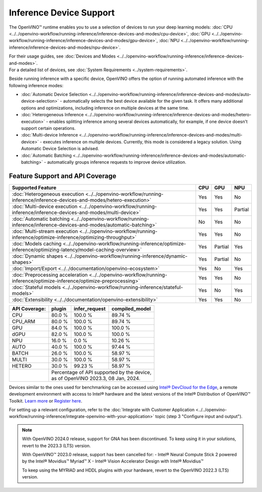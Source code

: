 .. {#openvino_supported_devices}


Inference Device Support
========================

.. meta::
   :description: Check the list of devices used by OpenVINO to run inference
                 of deep learning models.


The OpenVINO™ runtime enables you to use a selection of devices to run your
deep learning models:
:doc:`CPU <../../openvino-workflow/running-inference/inference-devices-and-modes/cpu-device>`,
:doc:`GPU <../../openvino-workflow/running-inference/inference-devices-and-modes/gpu-device>`,
:doc:`NPU <../../openvino-workflow/running-inference/inference-devices-and-modes/npu-device>`.

| For their usage guides, see :doc:`Devices and Modes <../../openvino-workflow/running-inference/inference-devices-and-modes>`.
| For a detailed list of devices, see :doc:`System Requirements <../system-requirements>`.

Beside running inference with a specific device,
OpenVINO offers the option of running automated inference with the following inference modes:

* :doc:`Automatic Device Selection <../../openvino-workflow/running-inference/inference-devices-and-modes/auto-device-selection>` - automatically selects the best device
  available for the given task. It offers many additional options and optimizations, including inference on
  multiple devices at the same time.
* :doc:`Heterogeneous Inference <../../openvino-workflow/running-inference/inference-devices-and-modes/hetero-execution>` - enables splitting inference among several devices
  automatically, for example, if one device doesn't support certain operations.
* :doc:`Multi-device Inference <../../openvino-workflow/running-inference/inference-devices-and-modes/multi-device>` - executes inference on multiple devices.
  Currently, this mode is considered a legacy solution. Using Automatic Device Selection is advised.
* :doc:`Automatic Batching <../../openvino-workflow/running-inference/inference-devices-and-modes/automatic-batching>` - automatically groups inference requests to improve
  device utilization.



Feature Support and API Coverage
#################################

=============================================================================================================================== ======= ========== ===========
 Supported Feature                                                                                                               CPU     GPU        NPU
=============================================================================================================================== ======= ========== ===========
 :doc:`Heterogeneous execution <../../openvino-workflow/running-inference/inference-devices-and-modes/hetero-execution>`         Yes     Yes        No
 :doc:`Multi-device execution <../../openvino-workflow/running-inference/inference-devices-and-modes/multi-device>`              Yes     Yes        Partial
 :doc:`Automatic batching <../../openvino-workflow/running-inference/inference-devices-and-modes/automatic-batching>`            No      Yes        No
 :doc:`Multi-stream execution <../../openvino-workflow/running-inference/optimize-inference/optimizing-throughput>`              Yes     Yes        No
 :doc:`Models caching <../../openvino-workflow/running-inference/optimize-inference/optimizing-latency/model-caching-overview>`  Yes     Partial    Yes
 :doc:`Dynamic shapes <../../openvino-workflow/running-inference/dynamic-shapes>`                                                Yes     Partial    No
 :doc:`Import/Export <../../documentation/openvino-ecosystem>`                                                                   Yes     No         Yes
 :doc:`Preprocessing acceleration <../../openvino-workflow/running-inference/optimize-inference/optimize-preprocessing>`         Yes     Yes        No
 :doc:`Stateful models <../../openvino-workflow/running-inference/stateful-models>`                                              Yes     No         Yes
 :doc:`Extensibility <../../documentation/openvino-extensibility>`                                                               Yes     Yes        No
=============================================================================================================================== ======= ========== ===========


+-------------------------+-----------+------------------+-------------------+
| **API Coverage:**       | plugin    | infer_request    | compiled_model    |
+=========================+===========+==================+===================+
| CPU                     | 80.0 %    | 100.0 %          | 89.74 %           |
+-------------------------+-----------+------------------+-------------------+
| CPU_ARM                 | 80.0 %    | 100.0 %          | 89.74 %           |
+-------------------------+-----------+------------------+-------------------+
| GPU                     | 84.0 %    | 100.0 %          | 100.0 %           |
+-------------------------+-----------+------------------+-------------------+
| dGPU                    | 82.0 %    | 100.0 %          | 100.0 %           |
+-------------------------+-----------+------------------+-------------------+
| NPU                     | 16.0 %    | 0.0 %            | 10.26 %           |
+-------------------------+-----------+------------------+-------------------+
| AUTO                    | 40.0 %    | 100.0 %          | 97.44 %           |
+-------------------------+-----------+------------------+-------------------+
| BATCH                   | 26.0 %    | 100.0 %          | 58.97 %           |
+-------------------------+-----------+------------------+-------------------+
| MULTI                   | 30.0 %    | 100.0 %          | 58.97 %           |
+-------------------------+-----------+------------------+-------------------+
| HETERO                  | 30.0 %    | 99.23 %          | 58.97 %           |
+-------------------------+-----------+------------------+-------------------+
|                         || Percentage of API supported by the device,      |
|                         || as of OpenVINO 2023.3, 08 Jan, 2024.            |
+-------------------------+-----------+------------------+-------------------+


Devices similar to the ones used for benchmarking can be accessed using
`Intel® DevCloud for the Edge <https://devcloud.intel.com/edge/>`__,
a remote development environment with access to Intel® hardware and the latest versions
of the Intel® Distribution of OpenVINO™ Toolkit.
`Learn more <https://devcloud.intel.com/edge/../../get-started/devcloud/>`__ or
`Register here <https://inteliot.force.com/DevcloudForEdge/s/>`__.

For setting up a relevant configuration, refer to the
:doc:`Integrate with Customer Application <../../openvino-workflow/running-inference/integrate-openvino-with-your-application>`
topic (step 3 "Configure input and output").



.. note::

   With OpenVINO 2024.0 release, support for GNA has been discontinued. To keep using it
   in your solutions, revert to the 2023.3 (LTS) version.

   With OpenVINO™ 2023.0 release, support has been cancelled for:
   - Intel® Neural Compute Stick 2 powered by the Intel® Movidius™ Myriad™ X
   - Intel® Vision Accelerator Design with Intel® Movidius™

   To keep using the MYRIAD and HDDL plugins with your hardware,
   revert to the OpenVINO 2022.3 (LTS) version.
